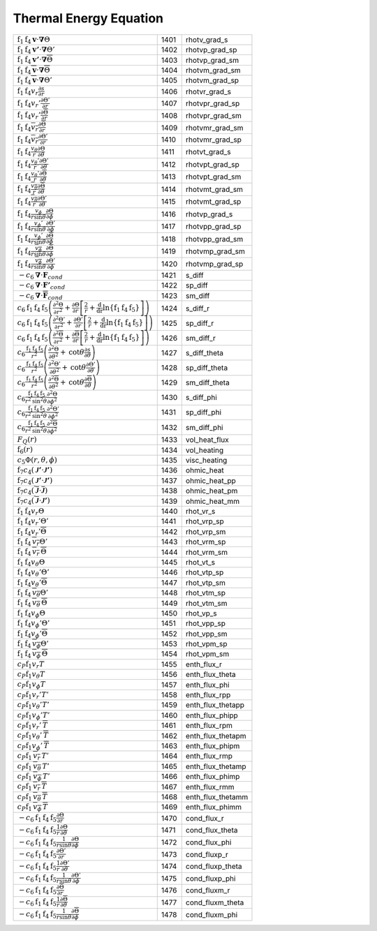 Thermal Energy Equation
====================================================================

=================================================================================================================================================================================================================================================================================== ====== ===================== 
 :math:`\mathrm{f}_1\mathrm{f}_4\boldsymbol{v}\cdot\boldsymbol{\nabla}\Theta`                                                                                                                                                                                                        1401    rhotv\_grad\_s   
 :math:`\mathrm{f}_1\mathrm{f}_4\boldsymbol{v'}\cdot\boldsymbol{\nabla}\Theta'`                                                                                                                                                                                                      1402    rhotvp\_grad\_sp 
 :math:`\mathrm{f}_1\mathrm{f}_4\boldsymbol{v'}\cdot\boldsymbol{\nabla}\overline{\Theta}`                                                                                                                                                                                            1403    rhotvp\_grad\_sm 
 :math:`\mathrm{f}_1\mathrm{f}_4\overline{\boldsymbol{v}}\cdot\boldsymbol{\nabla}\overline{\Theta}`                                                                                                                                                                                  1404    rhotvm\_grad\_sm 
 :math:`\mathrm{f}_1\mathrm{f}_4\overline{\boldsymbol{v}}\cdot\boldsymbol{\nabla}\Theta'`                                                                                                                                                                                            1405    rhotvm\_grad\_sp 
 :math:`\mathrm{f}_1\mathrm{f}_4v_r\frac{\partial s}{\partial r}`                                                                                                                                                                                                                    1406    rhotvr\_grad\_s   
 :math:`\mathrm{f}_1\mathrm{f}_4v_r'\frac{\partial \Theta'}{\partial r}`                                                                                                                                                                                                             1407    rhotvpr\_grad\_sp 
 :math:`\mathrm{f}_1\mathrm{f}_4v_r'\frac{\partial \overline{\Theta}}{\partial r}`                                                                                                                                                                                                   1408    rhotvpr\_grad\_sm 
 :math:`\mathrm{f}_1\mathrm{f}_4\overline{v_r}\frac{\partial \overline{\Theta}}{\partial r}`                                                                                                                                                                                         1409    rhotvmr\_grad\_sm 
 :math:`\mathrm{f}_1\mathrm{f}_4\overline{v_r}\frac{\partial \Theta'}{\partial r}`                                                                                                                                                                                                   1410    rhotvmr\_grad\_sp 
 :math:`\mathrm{f}_1\mathrm{f}_4\frac{v_\theta}{r}\frac{\partial \Theta}{\partial \theta}`                                                                                                                                                                                           1411    rhotvt\_grad\_s   
 :math:`\mathrm{f}_1\mathrm{f}_4\frac{v_\theta'}{r}\frac{\partial \Theta'}{\partial \theta}`                                                                                                                                                                                         1412    rhotvpt\_grad\_sp 
 :math:`\mathrm{f}_1\mathrm{f}_4\frac{v_\theta'}{r}\frac{\partial \overline{\Theta}}{\partial \theta}`                                                                                                                                                                               1413    rhotvpt\_grad\_sm 
 :math:`\mathrm{f}_1\mathrm{f}_4\frac{\overline{v_\theta}}{r}\frac{\partial \overline{\Theta}}{\partial \theta}`                                                                                                                                                                     1414    rhotvmt\_grad\_sm 
 :math:`\mathrm{f}_1\mathrm{f}_4\frac{\overline{v_\theta}}{r}\frac{\partial \Theta'}{\partial \theta}`                                                                                                                                                                               1415    rhotvmt\_grad\_sp 
 :math:`\mathrm{f}_1\mathrm{f}_4\frac{v_\phi}{r \mathrm{sin}\theta}\frac{\partial \Theta}{\partial \phi}`                                                                                                                                                                            1416    rhotvp\_grad\_s   
 :math:`\mathrm{f}_1\mathrm{f}_4\frac{v_\phi'}{r \mathrm{sin}\theta}\frac{\partial \Theta'}{\partial \phi}`                                                                                                                                                                          1417    rhotvpp\_grad\_sp 
 :math:`\mathrm{f}_1\mathrm{f}_4\frac{v_\phi'}{r \mathrm{sin}\theta}\frac{\partial \overline{\Theta}}{\partial \phi}`                                                                                                                                                                1418    rhotvpp\_grad\_sm 
 :math:`\mathrm{f}_1\mathrm{f}_4\frac{\overline{v_\phi}}{r \mathrm{sin}\theta}\frac{\partial \overline{\Theta}}{\partial \phi}`                                                                                                                                                      1419    rhotvmp\_grad\_sm 
 :math:`\mathrm{f}_1\mathrm{f}_4\frac{\overline{v_\phi}}{r \mathrm{sin}\theta}\frac{\partial \Theta'}{\partial \phi}`                                                                                                                                                                1420    rhotvmp\_grad\_sp 
 :math:`-c_6\boldsymbol{\nabla}\cdot\boldsymbol{F}_{cond}`                                                                                                                                                                                                                           1421    s\_diff  
 :math:`-c_6\boldsymbol{\nabla}\cdot\boldsymbol{F'}_{cond}`                                                                                                                                                                                                                          1422    sp\_diff 
 :math:`-c_6\boldsymbol{\nabla}\cdot\boldsymbol{\overline{F}}_{cond}`                                                                                                                                                                                                                1423    sm\_diff 
 :math:`c_6\mathrm{f}_1\mathrm{f}_4\mathrm{f}_5\left(\frac{\partial^2 \Theta}{\partial r^2}+\frac{\partial \Theta}{\partial r}\left[\frac{2}{r}+\frac{\mathrm{d}}{\mathrm{dr}}\mathrm{ln}\left\{\mathrm{f}_1\mathrm{f}_4\mathrm{f}_5\right\} \right]\right)`                         1424    s\_diff\_r 
 :math:`c_6\mathrm{f}_1\mathrm{f}_4\mathrm{f}_5\left(\frac{\partial^2 \Theta'}{\partial r^2}+\frac{\partial \Theta'}{\partial r}\left[\frac{2}{r}+\frac{\mathrm{d}}{\mathrm{dr}}\mathrm{ln}\left\{\mathrm{f}_1\mathrm{f}_4\mathrm{f}_5\right\} \right]\right)`                       1425    sp\_diff\_r 
 :math:`c_6\mathrm{f}_1\mathrm{f}_4\mathrm{f}_5\left(\frac{\partial^2 \overline{\Theta}}{\partial r^2}+\frac{\partial \overline{\Theta}}{\partial r}\left[\frac{2}{r}+\frac{\mathrm{d}}{\mathrm{dr}}\mathrm{ln}\left\{\mathrm{f}_1\mathrm{f}_4\mathrm{f}_5\right\} \right]\right)`   1426    sm\_diff\_r 
 :math:`c_6\frac{\mathrm{f}_1\mathrm{f}_4\mathrm{f}_5}{r^2}\left(\frac{\partial^2 \Theta}{\partial \theta^2}+\mathrm{cot}\theta\frac{\partial s}{\partial\theta}\right)`                                                                                                             1427    s\_diff\_theta 
 :math:`c_6\frac{\mathrm{f}_1\mathrm{f}_4\mathrm{f}_5}{r^2}\left(\frac{\partial^2 \Theta'}{\partial \theta^2}+\mathrm{cot}\theta\frac{\partial \Theta'}{\partial\theta}\right)`                                                                                                      1428    sp\_diff\_theta 
 :math:`c_6\frac{\mathrm{f}_1\mathrm{f}_4\mathrm{f}_5}{r^2}\left(\frac{\partial^2 \overline{\Theta}}{\partial \theta^2}+\mathrm{cot}\theta\frac{\partial \overline{\Theta}}{\partial\theta}\right)`                                                                                  1429    sm\_diff\_theta 
 :math:`c_6\frac{\mathrm{f}_1\mathrm{f}_4\mathrm{f}_5}{r^2\mathrm{sin^2}\theta}\frac{\partial^2 \Theta}{\partial \phi^2}`                                                                                                                                                            1430    s\_diff\_phi 
 :math:`c_6\frac{\mathrm{f}_1\mathrm{f}_4\mathrm{f}_5}{r^2\mathrm{sin^2}\theta}\frac{\partial^2 \Theta'}{\partial \phi^2}`                                                                                                                                                           1431    sp\_diff\_phi 
 :math:`c_6\frac{\mathrm{f}_1\mathrm{f}_4\mathrm{f}_5}{r^2\mathrm{sin^2}\theta}\frac{\partial^2 \overline{\Theta}}{\partial \phi^2}`                                                                                                                                                 1432    sm\_diff\_phi 
 :math:`F_Q(r)`                                                                                                                                                                                                                                                                      1433    vol\_heat\_flux 
 :math:`\mathrm{f}_6(r)`                                                                                                                                                                                                                                                             1434    vol\_heating   
 :math:`c_5\Phi(r,\theta,\phi)`                                                                                                                                                                                                                                                      1435    visc\_heating 
 :math:`\mathrm{f}_7c_4\left( {\boldsymbol{\mathcal{J}'}}\cdot{\boldsymbol{\mathcal{J}'}} \right)`                                                                                                                                                                                   1436    ohmic\_heat    
 :math:`\mathrm{f}_7c_4\left( {\boldsymbol{\mathcal{J}'}}\cdot{\boldsymbol{\mathcal{J}'}} \right)`                                                                                                                                                                                   1437    ohmic\_heat\_pp 
 :math:`\mathrm{f}_7c_4\left( \overline{\boldsymbol{\mathcal{J}}}\cdot\overline{\boldsymbol{\mathcal{J}}} \right)`                                                                                                                                                                   1438    ohmic\_heat\_pm 
 :math:`\mathrm{f}_7c_4\left( \overline{\boldsymbol{\mathcal{J}}}\cdot{\boldsymbol{\mathcal{J}'}} \right)`                                                                                                                                                                           1439    ohmic\_heat\_mm 
 :math:`\mathrm{f}_1\mathrm{f}_4v_r\Theta`                                                                                                                                                                                                                                           1440    rhot\_vr\_s 
 :math:`\mathrm{f}_1\mathrm{f}_4v_r'\Theta'`                                                                                                                                                                                                                                         1441    rhot\_vrp\_sp 
 :math:`\mathrm{f}_1\mathrm{f}_4v_r'\overline{\Theta}`                                                                                                                                                                                                                               1442    rhot\_vrp\_sm 
 :math:`\mathrm{f}_1\mathrm{f}_4\,\overline{v_r}\Theta'`                                                                                                                                                                                                                             1443    rhot\_vrm\_sp 
 :math:`\mathrm{f}_1\mathrm{f}_4\,\overline{v_r}\,\overline{\Theta}`                                                                                                                                                                                                                 1444    rhot\_vrm\_sm 
 :math:`\mathrm{f}_1\mathrm{f}_4v_\theta \Theta`                                                                                                                                                                                                                                     1445    rhot\_vt\_s   
 :math:`\mathrm{f}_1\mathrm{f}_4v_\theta'\Theta'`                                                                                                                                                                                                                                    1446    rhot\_vtp\_sp 
 :math:`\mathrm{f}_1\mathrm{f}_4v_\theta'\overline{\Theta}`                                                                                                                                                                                                                          1447    rhot\_vtp\_sm 
 :math:`\mathrm{f}_1\mathrm{f}_4\,\overline{v_\theta}\Theta'`                                                                                                                                                                                                                        1448    rhot\_vtm\_sp 
 :math:`\mathrm{f}_1\mathrm{f}_4\,\overline{v_\theta}\,\overline{\Theta}`                                                                                                                                                                                                            1449    rhot\_vtm\_sm 
 :math:`\mathrm{f}_1\mathrm{f}_4v_\phi \Theta`                                                                                                                                                                                                                                       1450    rhot\_vp\_s   
 :math:`\mathrm{f}_1\mathrm{f}_4v_\phi'\Theta'`                                                                                                                                                                                                                                      1451    rhot\_vpp\_sp 
 :math:`\mathrm{f}_1\mathrm{f}_4v_\phi'\overline{\Theta}`                                                                                                                                                                                                                            1452    rhot\_vpp\_sm 
 :math:`\mathrm{f}_1\mathrm{f}_4\,\overline{v_\phi}\Theta'`                                                                                                                                                                                                                          1453    rhot\_vpm\_sp 
 :math:`\mathrm{f}_1\mathrm{f}_4\,\overline{v_\phi}\,\overline{\Theta}`                                                                                                                                                                                                              1454    rhot\_vpm\_sm 
 :math:`c_P \mathrm{f}_1 v_r T`                                                                                                                                                                                                                                                      1455    enth\_flux\_r     
 :math:`c_P \mathrm{f}_1 v_\theta T`                                                                                                                                                                                                                                                 1456    enth\_flux\_theta 
 :math:`c_P \mathrm{f}_1 v_\phi T`                                                                                                                                                                                                                                                   1457    enth\_flux\_phi   
 :math:`c_P \mathrm{f}_1 v_r' T'`                                                                                                                                                                                                                                                    1458    enth\_flux\_rpp     
 :math:`c_P \mathrm{f}_1 v_\theta' T'`                                                                                                                                                                                                                                               1459    enth\_flux\_thetapp 
 :math:`c_P \mathrm{f}_1 v_\phi' T'`                                                                                                                                                                                                                                                 1460    enth\_flux\_phipp   
 :math:`c_P \mathrm{f}_1 v_r'\, \overline{T}`                                                                                                                                                                                                                                        1461    enth\_flux\_rpm     
 :math:`c_P \mathrm{f}_1 v_\theta'\, \overline{T}`                                                                                                                                                                                                                                   1462    enth\_flux\_thetapm 
 :math:`c_P \mathrm{f}_1 v_\phi'\, \overline{T}`                                                                                                                                                                                                                                     1463    enth\_flux\_phipm   
 :math:`c_P \mathrm{f}_1\, \overline{v_r}\, T'`                                                                                                                                                                                                                                      1464    enth\_flux\_rmp     
 :math:`c_P \mathrm{f}_1\, \overline{v_\theta}\, T'`                                                                                                                                                                                                                                 1465    enth\_flux\_thetamp 
 :math:`c_P \mathrm{f}_1\, \overline{v_\phi}\, T'`                                                                                                                                                                                                                                   1466    enth\_flux\_phimp   
 :math:`c_P \mathrm{f}_1\, \overline{v_r}\, \overline{T}`                                                                                                                                                                                                                            1467    enth\_flux\_rmm     
 :math:`c_P \mathrm{f}_1\, \overline{v_\theta}\, \overline{T}`                                                                                                                                                                                                                       1468    enth\_flux\_thetamm 
 :math:`c_P \mathrm{f}_1\, \overline{v_\phi}\, \overline{T}`                                                                                                                                                                                                                         1469    enth\_flux\_phimm   
 :math:`-c_6\mathrm{f}_1\mathrm{f}_4\mathrm{f}_5\frac{\partial \Theta}{\partial r}`                                                                                                                                                                                                  1470    cond\_flux\_r     
 :math:`-c_6\mathrm{f}_1\mathrm{f}_4\mathrm{f}_5\frac{1}{r}\frac{\partial \Theta}{\partial \theta}`                                                                                                                                                                                  1471    cond\_flux\_theta 
 :math:`-c_6\mathrm{f}_1\mathrm{f}_4\mathrm{f}_5\frac{1}{r \mathrm{sin}\theta}\frac{\partial \Theta}{\partial \phi}`                                                                                                                                                                 1472    cond\_flux\_phi   
 :math:`-c_6\mathrm{f}_1\mathrm{f}_4\mathrm{f}_5\frac{\partial \Theta'}{\partial r}`                                                                                                                                                                                                 1473    cond\_fluxp\_r     
 :math:`-c_6\mathrm{f}_1\mathrm{f}_4\mathrm{f}_5\frac{1}{r}\frac{\partial \Theta'}{\partial \theta}`                                                                                                                                                                                 1474    cond\_fluxp\_theta 
 :math:`-c_6\mathrm{f}_1\mathrm{f}_4\mathrm{f}_5\frac{1}{r \mathrm{sin}\theta}\frac{\partial \Theta'}{\partial \phi}`                                                                                                                                                                1475    cond\_fluxp\_phi   
 :math:`-c_6\mathrm{f}_1\mathrm{f}_4\mathrm{f}_5\frac{\partial \overline{\Theta}}{\partial r}`                                                                                                                                                                                       1476    cond\_fluxm\_r     
 :math:`-c_6\mathrm{f}_1\mathrm{f}_4\mathrm{f}_5\frac{1}{r}\frac{\partial \overline{\Theta}}{\partial \theta}`                                                                                                                                                                       1477    cond\_fluxm\_theta 
 :math:`-c_6\mathrm{f}_1\mathrm{f}_4\mathrm{f}_5\frac{1}{r \mathrm{sin}\theta}\frac{\partial \overline{\Theta}}{\partial \phi}`                                                                                                                                                      1478    cond\_fluxm\_phi   
=================================================================================================================================================================================================================================================================================== ====== ===================== 
